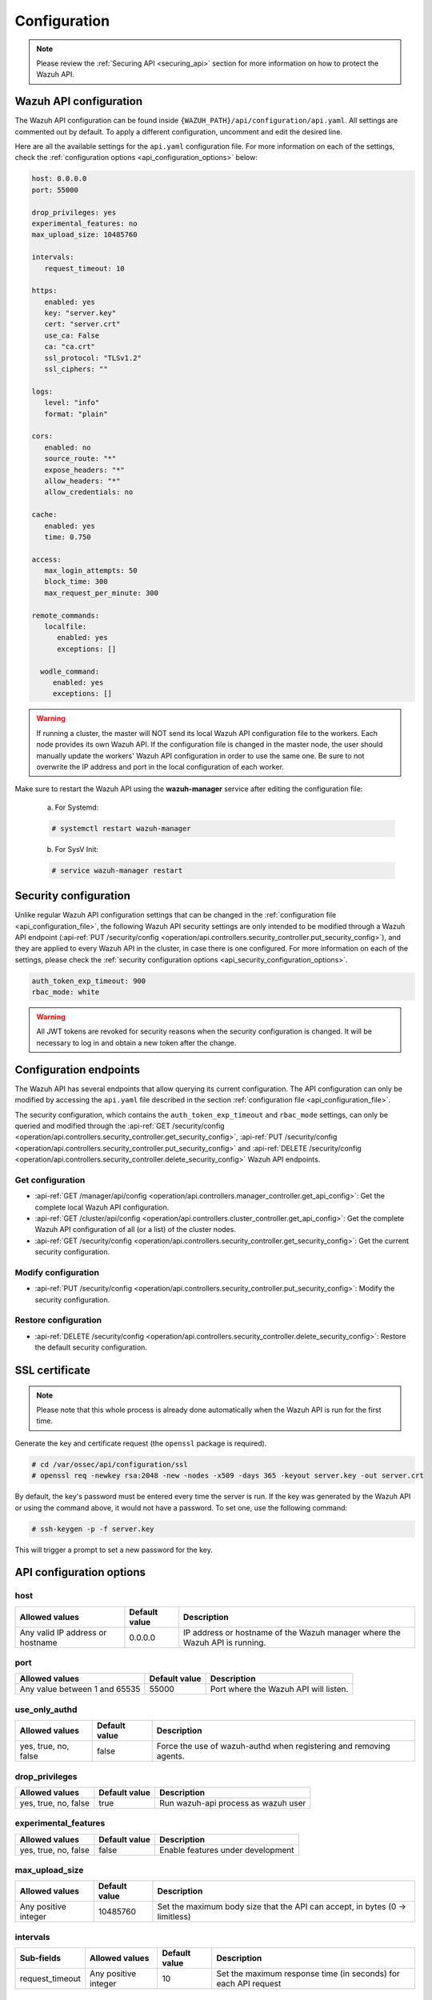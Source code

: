 .. Copyright (C) 2022 Wazuh, Inc.

.. _api_configuration:

Configuration
=============

.. note::
  Please review the :ref:`Securing API <securing_api>` section for more information on how to protect the Wazuh API.

.. _api_configuration_file:

Wazuh API configuration
-----------------------

The Wazuh API configuration can be found inside ``{WAZUH_PATH}/api/configuration/api.yaml``. All settings are commented out by default. To apply a different configuration, uncomment and edit the desired line.

Here are all the available settings for the ``api.yaml`` configuration file. For more information on each of the settings, check the :ref:`configuration options <api_configuration_options>` below:

.. code-block:: yaml

     host: 0.0.0.0
     port: 55000

     drop_privileges: yes
     experimental_features: no
     max_upload_size: 10485760

     intervals:
        request_timeout: 10

     https:
        enabled: yes
        key: "server.key"
        cert: "server.crt"
        use_ca: False
        ca: "ca.crt"
        ssl_protocol: "TLSv1.2"
        ssl_ciphers: ""

     logs:
        level: "info"
        format: "plain"

     cors:
        enabled: no
        source_route: "*"
        expose_headers: "*"
        allow_headers: "*"
        allow_credentials: no

     cache:
        enabled: yes
        time: 0.750

     access:
        max_login_attempts: 50
        block_time: 300
        max_request_per_minute: 300

     remote_commands:
        localfile:
           enabled: yes
           exceptions: []

       wodle_command:
          enabled: yes
          exceptions: []

.. warning::

    If running a cluster, the master will NOT send its local Wazuh API configuration file to the workers. Each node provides its own Wazuh API. If the configuration file is changed in the master node, the user should manually update the workers' Wazuh API configuration in order to use the same one. Be sure to not overwrite the IP address and port in the local configuration of each worker.

Make sure to restart the Wazuh API using the **wazuh-manager** service after editing the configuration file:

  a. For Systemd:

  .. code-block:: console

    # systemctl restart wazuh-manager

  b. For SysV Init:

  .. code-block:: console

    # service wazuh-manager restart

Security configuration
----------------------
Unlike regular Wazuh API configuration settings that can be changed in the :ref:`configuration file <api_configuration_file>`, the following Wazuh API security settings are only intended to be modified through a Wazuh API endpoint  (:api-ref:`PUT /security/config <operation/api.controllers.security_controller.put_security_config>`), and they are applied to every Wazuh API in the cluster, in case there is one configured. For more information on each of the settings, please check the :ref:`security configuration options <api_security_configuration_options>`.

.. code-block:: yaml

    auth_token_exp_timeout: 900
    rbac_mode: white

.. warning::
    All JWT tokens are revoked for security reasons when the security configuration is changed. It will be necessary to log in and obtain a new token after the change.

Configuration endpoints
-----------------------

The Wazuh API has several endpoints that allow querying its current configuration. The API configuration can only be modified by accessing the ``api.yaml`` file described in the section :ref:`configuration file <api_configuration_file>`.

The security configuration, which contains the ``auth_token_exp_timeout`` and ``rbac_mode`` settings, can only be queried and modified through the :api-ref:`GET /security/config <operation/api.controllers.security_controller.get_security_config>`, :api-ref:`PUT /security/config <operation/api.controllers.security_controller.put_security_config>` and :api-ref:`DELETE /security/config <operation/api.controllers.security_controller.delete_security_config>` Wazuh API endpoints.

Get configuration
^^^^^^^^^^^^^^^^^
- :api-ref:`GET /manager/api/config <operation/api.controllers.manager_controller.get_api_config>`: Get the complete local Wazuh API configuration.
- :api-ref:`GET /cluster/api/config <operation/api.controllers.cluster_controller.get_api_config>`: Get the complete Wazuh API configuration of all (or a list) of the cluster nodes.
- :api-ref:`GET /security/config <operation/api.controllers.security_controller.get_security_config>`: Get the current security configuration.

Modify configuration
^^^^^^^^^^^^^^^^^^^^
- :api-ref:`PUT /security/config <operation/api.controllers.security_controller.put_security_config>`: Modify the security configuration.

Restore configuration
^^^^^^^^^^^^^^^^^^^^^
- :api-ref:`DELETE /security/config <operation/api.controllers.security_controller.delete_security_config>`: Restore the default security configuration.

SSL certificate
---------------
.. note::

    Please note that this whole process is already done automatically when the Wazuh API is run for the first time.

Generate the key and certificate request (the ``openssl`` package is required).

.. code-block:: console

 # cd /var/ossec/api/configuration/ssl
 # openssl req -newkey rsa:2048 -new -nodes -x509 -days 365 -keyout server.key -out server.crt


By default, the key's password must be entered every time the server is run. If the key was generated by the Wazuh API or using the command above, it would not have a password. To set one, use the following command:

.. code-block:: console

 # ssh-keygen -p -f server.key

This will trigger a prompt to set a new password for the key.

.. _api_configuration_options:

API configuration options
-------------------------

host
^^^^^^^^^^^^^^^^^^^^^^
+----------------------------------+---------------+-------------------------------------------------------------------------------+
| Allowed values                   | Default value | Description                                                                   |
+==================================+===============+===============================================================================+
| Any valid IP address or hostname | 0.0.0.0       | IP address or hostname of the Wazuh manager where the Wazuh API is running.   |
+----------------------------------+---------------+-------------------------------------------------------------------------------+

port
^^^^^^^^^^^^^^^^^^^^^^
+-------------------------------+---------------+---------------------------------------+
| Allowed values                | Default value | Description                           |
+===============================+===============+=======================================+
| Any value between 1 and 65535 | 55000         | Port where the Wazuh API will listen. |
+-------------------------------+---------------+---------------------------------------+

.. deprecated:: 4.3.0

use_only_authd
^^^^^^^^^^^^^^^^^^^^^^
+----------------------+---------------+--------------------------------------------------------------------+
| Allowed values       | Default value | Description                                                        |
+======================+===============+====================================================================+
| yes, true, no, false | false         | Force the use of wazuh-authd when registering and removing agents. |
+----------------------+---------------+--------------------------------------------------------------------+

drop_privileges
^^^^^^^^^^^^^^^^^^^^^^
+----------------------+---------------+-------------------------------------+
| Allowed values       | Default value | Description                         |
+======================+===============+=====================================+
| yes, true, no, false | true          | Run wazuh-api process as wazuh user |
+----------------------+---------------+-------------------------------------+

experimental_features
^^^^^^^^^^^^^^^^^^^^^^
+----------------------+---------------+-----------------------------------+
| Allowed values       | Default value | Description                       |
+======================+===============+===================================+
| yes, true, no, false | false         | Enable features under development |
+----------------------+---------------+-----------------------------------+

max_upload_size
^^^^^^^^^^^^^^^
+----------------------+---------------+------------------------------------------------------------------------------+
| Allowed values       | Default value | Description                                                                  |
+======================+===============+==============================================================================+
| Any positive integer | 10485760      | Set the maximum body size that the API can accept, in bytes (0 -> limitless) |
+----------------------+---------------+------------------------------------------------------------------------------+

intervals
^^^^^^^^^^
+-----------------+----------------------+---------------+-----------------------------------------------------------------+
| Sub-fields      | Allowed values       | Default value | Description                                                     |
+=================+======================+===============+=================================================================+
| request_timeout | Any positive integer | 10            | Set the maximum response time (in seconds) for each API request |
+-----------------+----------------------+---------------+-----------------------------------------------------------------+

https
^^^^^^^^^^^^^^^^^^^^^^
+--------------+------------------------------+----------------------------------+-------------------------------------------------------------------------------------------------+
| Sub-fields   | Allowed values               | Default value                    | Description                                                                                     |
+==============+==============================+==================================+=================================================================================================+
| enabled      | yes, true, no, false         | true                             | Enable or disable SSL (https) in the Wazuh API.                                                 |
+--------------+------------------------------+----------------------------------+-------------------------------------------------------------------------------------------------+
| key          | Any text string              | server.key                       | Name of the private key. Stored in ``api/configuration/ssl``.                                   |
+--------------+------------------------------+----------------------------------+-------------------------------------------------------------------------------------------------+
| cert         | Any text string              | server.crt                       | Name of the certificate. Stored in ``api/configuration/ssl``.                                   |
+--------------+------------------------------+----------------------------------+-------------------------------------------------------------------------------------------------+
| use_ca       | yes, true, no, false         | false                            | Whether to use a certificate from a Certificate Authority or not.                               |
+--------------+------------------------------+----------------------------------+-------------------------------------------------------------------------------------------------+
| ca           | Any text string              | ca.crt                           | Name of the certificate of the Certificate Authority (CA). Stored in ``api/configuration/ssl``. |
+--------------+------------------------------+----------------------------------+-------------------------------------------------------------------------------------------------+
| ssl_protocol | TLS, TLSv1, TLSv1.1, TLSv1.2 | TLSv1.2                          | SSL protocol to allow. Its value is not case sensitive.                                         |
+--------------+------------------------------+----------------------------------+-------------------------------------------------------------------------------------------------+
| ssl_ciphers  | Any text string              | None                             | SSL ciphers to allow. Its value is not case sensitive.                                          |
+--------------+------------------------------+----------------------------------+-------------------------------------------------------------------------------------------------+

logs
^^^^^^^^^^^^^^^^^^^^^^
+---------------------------+----------------------------------------------------------------------------------------+---------------+-------------------------------------------------+
| Sub-fields                | Allowed values                                                                         | Default value | Description                                     |
+===========================+========================================================================================+===============+=================================================+
| level                     | disabled, info, warning, error, debug, debug2 (each level includes the previous level) | info          | Set the verbosity level of the Wazuh API logs.  |
+---------------------------+----------------------------------------------------------------------------------------+---------------+-------------------------------------------------+
| path                      | Any text string.                                                                       | logs/api.log  | .. deprecated:: 4.3.0                           |
|                           |                                                                                        |               |                                                 |            
|                           |                                                                                        |               | Path where the Wazuh API logs will be saved.    |
+---------------------------+----------------------------------------------------------------------------------------+---------------+-------------------------------------------------+
| format                    | plain, json or both (plain,json)                                                       | plain         | .. versionadded:: 4.4.0                         |
|                           |                                                                                        |               |                                                 |
|                           |                                                                                        |               | Set the format of the Wazuh API logs.           |
+---------------------------+----------------------------------------------------------------------------------------+---------------+-------------------------------------------------+

cors
^^^^^^^^^^^^^^^^^^^^^^
+-------------------+----------------------+---------------+-----------------------------------------------------------------------------------------------+
| Sub-fields        | Allowed values       | Default value | Description                                                                                   |
+===================+======================+===============+===============================================================================================+
| enabled           | yes, true, no, false | false         | Enable or disable the use of CORS in the Wazuh API.                                           |
+-------------------+----------------------+---------------+-----------------------------------------------------------------------------------------------+
| source_route      | Any text string      | ``*``         | Sources for which the resources will be available. For example ``http://client.example.org``. |
+-------------------+----------------------+---------------+-----------------------------------------------------------------------------------------------+
| expose_headers    | Any text string      | ``*``         | Which headers can be exposed as part of the response.                                         |
+-------------------+----------------------+---------------+-----------------------------------------------------------------------------------------------+
| allow_headers     | Any text string      | ``*``         | Which HTTP headers can be used during the actual request.                                     |
+-------------------+----------------------+---------------+-----------------------------------------------------------------------------------------------+
| allow_credentials | yes, true, no, false | false         | Tell browsers whether to expose the response to frontend JavaScript or not.                   |
+-------------------+----------------------+---------------+-----------------------------------------------------------------------------------------------+

cache
^^^^^^^^^^^^^^^^^^^^^^
+------------+--------------------------------------+---------------+----------------------------------------------------------------------------------------------------------------------+
| Sub-fields | Allowed values                       | Default value | Description                                                                                                          |
+============+======================================+===============+======================================================================================================================+
| enabled    | yes, true, no, false                 | true          | Enable or disable caching for certain Wazuh API responses (currently, all :api-ref:`rules endpoints <tag/Rules>` )   |
+------------+--------------------------------------+---------------+----------------------------------------------------------------------------------------------------------------------+
| time       | Any positive integer or real number  | 0.75          | Time in seconds that the cache lasts before expiring.                                                                |
+------------+--------------------------------------+---------------+----------------------------------------------------------------------------------------------------------------------+

access
^^^^^^^
+------------------------+----------------------+---------------+---------------------------------------------------------------------------------------------------------------------------------------------------------------------------------------------------------------------------------------------------------------------------------------------------------------------------------+
| Sub-fields             | Allowed values       | Default value | Description                                                                                                                                                                                                                                                                                                                     |
+========================+======================+===============+=================================================================================================================================================================================================================================================================================================================================+
| max_login_attempts     | Any positive integer | 50            | Set a maximum number of login attempts during a specified ``block_time`` number of seconds.                                                                                                                                                                                                                                     |
+------------------------+----------------------+---------------+---------------------------------------------------------------------------------------------------------------------------------------------------------------------------------------------------------------------------------------------------------------------------------------------------------------------------------+
| block_time             | Any positive integer | 300           | Established period of time (in seconds) to attempt login requests. If the established number of requests (``max_login_attempts``) is exceeded within this time limit, the IP address is blocked until the end of the block time period.                                                                                         |
+------------------------+----------------------+---------------+---------------------------------------------------------------------------------------------------------------------------------------------------------------------------------------------------------------------------------------------------------------------------------------------------------------------------------+
| max_request_per_minute | Any positive integer | 300           | Establish a maximum number of requests the Wazuh API can handle per minute (does not include authentication requests). If the number of requests for a given minute is exceeded, all incoming requests (from any user) will be blocked for the remaining time. This feature can be disabled by setting its value to 0.          |
+------------------------+----------------------+---------------+---------------------------------------------------------------------------------------------------------------------------------------------------------------------------------------------------------------------------------------------------------------------------------------------------------------------------------+

remote_commands (localfile and wodle "command")
^^^^^^^^^^^^^^^^^^^^^^^^^^^^^^^^^^^^^^^^^^^^^^^^
+------------+----------------------+---------------+---------------------------------------------------------------------------------------------------------------------------------------------------------------------------------------------------------------------------------------------------------------------------------------------------------------------------------------------+
| Sub-fields | Allowed values       | Default value | Description                                                                                                                                                                                                                                                                                                                                 |
+============+======================+===============+=============================================================================================================================================================================================================================================================================================================================================+
| enabled    | yes, true, no, false | true          | Enable or disable uploading configurations with remote commands through the Wazuh API. When this option is disabled it is not possible to upload **ossec.conf** files with the <command> option inside the :ref:`localfile tag <reference_ossec_localfile>` as well as the :ref:`wodle "command" option <wodle_command>`.                   |
+------------+----------------------+---------------+---------------------------------------------------------------------------------------------------------------------------------------------------------------------------------------------------------------------------------------------------------------------------------------------------------------------------------------------+
| exceptions | command list         | [ ]           | Set a list of commands allowed to be uploaded through the API. These exceptions could always be uploaded independently of the value of the enabled config                                                                                                                                                                                   |
+------------+----------------------+---------------+---------------------------------------------------------------------------------------------------------------------------------------------------------------------------------------------------------------------------------------------------------------------------------------------------------------------------------------------+

.. _api_security_configuration_options:

Security configuration options
------------------------------

auth_token_exp_timeout
^^^^^^^^^^^^^^^^^^^^^^
+-----------------------+---------------+---------------------------------------------------------+
| Allowed values        | Default value | Description                                             |
+=======================+===============+=========================================================+
| Any positive integer  | 900           | Set how many seconds it takes for JWT tokens to expire. |
+-----------------------+---------------+---------------------------------------------------------+

rbac_mode
^^^^^^^^^^^^^^^^^^^^^^
+----------------+---------------+-----------------------------------------------------------------------------------------------------------------------------------------------------------------------------------------------------------------------------------------------------------------------------------------------------------------------------------------------------------------------+
| Allowed values | Default value | Description                                                                                                                                                                                                                                                                                                                                                           |
+================+===============+=======================================================================================================================================================================================================================================================================================================================================================================+
| black,white    | white         | Set the behavior of RBAC. By default, everything is allowed in black mode while everything is denied in white mode. Choose the rbac_mode that better suits the desired RBAC infrastructure. In black mode it is very easy to deny a few specific action-resources pairs with just some policies while white mode is more secure and requires building from scratch.   |
+----------------+---------------+-----------------------------------------------------------------------------------------------------------------------------------------------------------------------------------------------------------------------------------------------------------------------------------------------------------------------------------------------------------------------+
